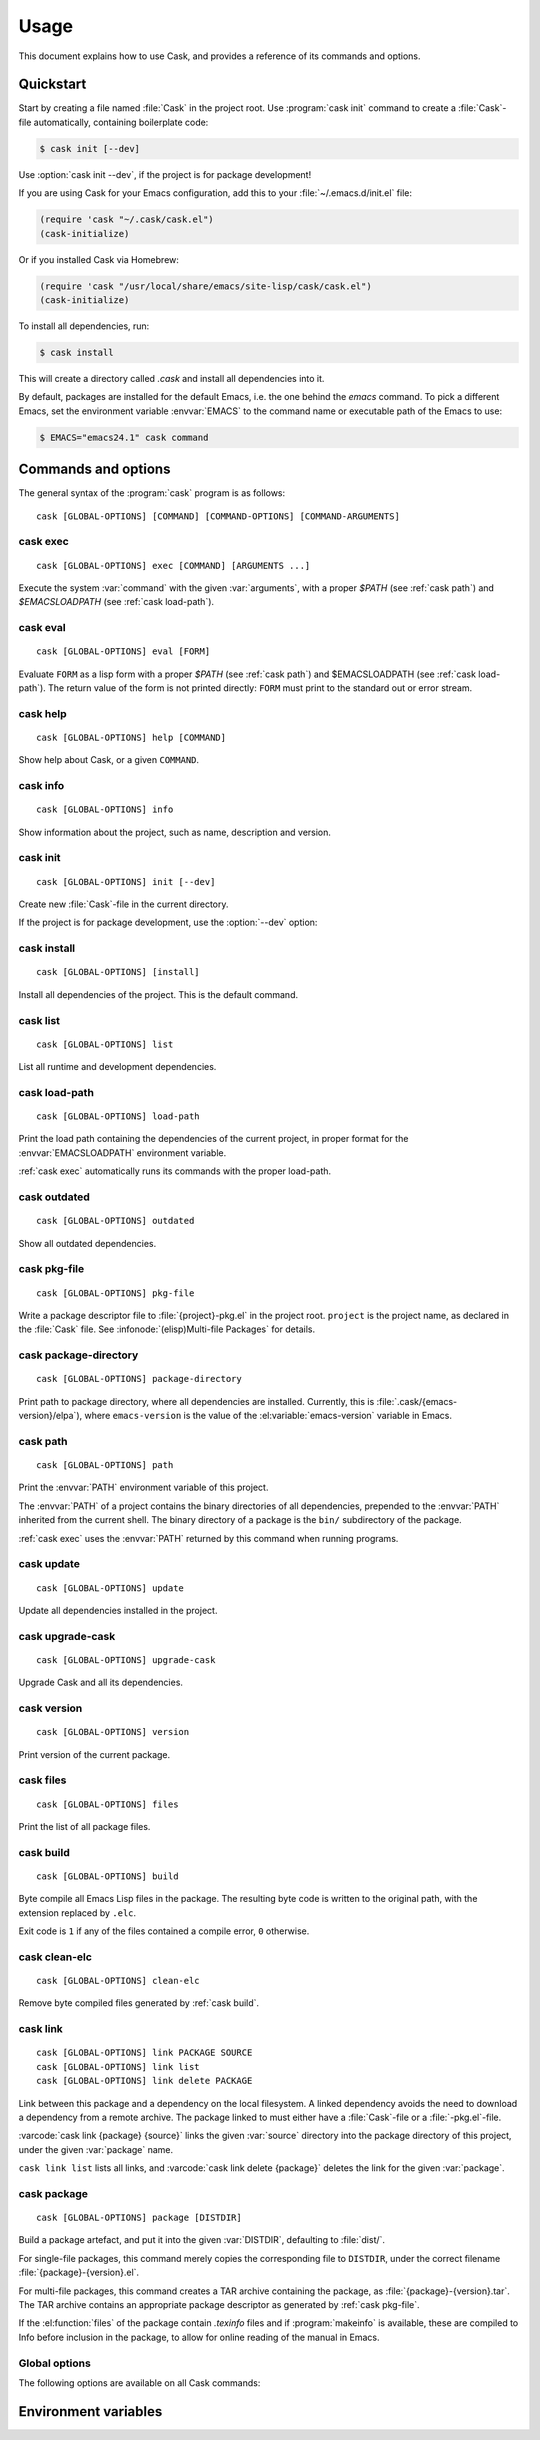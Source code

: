 =======
 Usage
=======

.. default-domain:: std

This document explains how to use Cask, and provides a reference of its commands
and options.

Quickstart
==========

Start by creating a file named :file:`Cask` in the project root.  Use
:program:`cask init` command to create a :file:`Cask`\ -file automatically,
containing boilerplate code:

.. code-block:: console

   $ cask init [--dev]

Use :option:`cask init --dev`, if the project is for package development!

If you are using Cask for your Emacs configuration, add this to your
:file:`~/.emacs.d/init.el` file:

.. code-block:: cl

   (require 'cask "~/.cask/cask.el")
   (cask-initialize)

Or if you installed Cask via Homebrew:

.. code-block:: cl

   (require 'cask "/usr/local/share/emacs/site-lisp/cask/cask.el")
   (cask-initialize)

To install all dependencies, run:

.. code-block:: console

   $ cask install

This will create a directory called `.cask` and install all dependencies into
it.

By default, packages are installed for the default Emacs, i.e. the one behind
the `emacs` command.  To pick a different Emacs, set the environment variable
:envvar:`EMACS` to the command name or executable path of the Emacs to use:

.. code-block:: console

   $ EMACS="emacs24.1" cask command

Commands and options
====================

The general syntax of the :program:`cask` program is as follows::


   cask [GLOBAL-OPTIONS] [COMMAND] [COMMAND-OPTIONS] [COMMAND-ARGUMENTS]

.. _cask exec:

cask exec
---------

.. program:: cask exec

::

   cask [GLOBAL-OPTIONS] exec [COMMAND] [ARGUMENTS ...]

Execute the system :var:`command` with the given :var:`arguments`, with a
proper `$PATH` (see :ref:`cask path`) and `$EMACSLOADPATH` (see :ref:`cask
load-path`).


.. _cask eval:

cask eval
---------

.. program:: cask eval

::

   cask [GLOBAL-OPTIONS] eval [FORM]

Evaluate ``FORM`` as a lisp form with a proper `$PATH` (see :ref:`cask path`)
and $EMACSLOADPATH (see :ref:`cask load-path`). The return value of the form
is not printed directly: ``FORM`` must print to the standard out or error
stream.


.. _cask help:

cask help
---------

.. program:: cask help

::

   cask [GLOBAL-OPTIONS] help [COMMAND]

Show help about Cask, or a given ``COMMAND``.

.. _cask info:

cask info
---------

.. program:: cask info

::

   cask [GLOBAL-OPTIONS] info

Show information about the project, such as name, description and version.

.. _cask init:

cask init
---------

.. program:: cask init

::

   cask [GLOBAL-OPTIONS] init [--dev]

Create new :file:`Cask`\ -file in the current directory.

If the project is for package development, use the :option:`--dev` option:

.. option:: --dev

   Add additional code to the :file:`Cask` file, which is specific to Emacs Lisp
   packages.

.. _cask install:

cask install
------------

.. program:: cask install

::

   cask [GLOBAL-OPTIONS] [install]

Install all dependencies of the project.  This is the default command.

.. _cask list:

cask list
---------

.. program:: cask list

::

   cask [GLOBAL-OPTIONS] list

List all runtime and development dependencies.

.. _cask load-path:

cask load-path
--------------

.. program:: cask load-path

::

   cask [GLOBAL-OPTIONS] load-path

Print the load path containing the dependencies of the current project, in
proper format for the :envvar:`EMACSLOADPATH` environment variable.

:ref:`cask exec` automatically runs its commands with the proper load-path.

.. _cask outdated:

cask outdated
-------------

.. program:: cask outdated

::

   cask [GLOBAL-OPTIONS] outdated

Show all outdated dependencies.

.. _cask pkg-file:

cask pkg-file
-------------

.. program:: cask pkg-file

::

   cask [GLOBAL-OPTIONS] pkg-file

Write a package descriptor file to :file:`{project}-pkg.el` in the project root.
``project`` is the project name, as declared in the :file:`Cask` file.  See
:infonode:`(elisp)Multi-file Packages` for details.

.. _cask package-directory:

cask package-directory
----------------------

.. program:: cask package-directory

::

   cask [GLOBAL-OPTIONS] package-directory

Print path to package directory, where all dependencies are installed.
Currently, this is :file:`.cask/{emacs-version}/elpa`), where ``emacs-version``
is the value of the :el:variable:`emacs-version` variable in Emacs.

.. _cask path:

cask path
---------

.. program:: cask path

::

   cask [GLOBAL-OPTIONS] path

Print the :envvar:`PATH` environment variable of this project.

The :envvar:`PATH` of a project contains the binary directories of all
dependencies, prepended to the :envvar:`PATH` inherited from the current shell.
The binary directory of a package is the ``bin/`` subdirectory of the package.

:ref:`cask exec` uses the :envvar:`PATH` returned by this command when running
programs.

.. _cask update:

cask update
-----------

.. program:: cask update

::

   cask [GLOBAL-OPTIONS] update

Update all dependencies installed in the project.

.. _cask upgrade-cask:

cask upgrade-cask
-----------------

.. program:: cask upgrade-cask

::

   cask [GLOBAL-OPTIONS] upgrade-cask

Upgrade Cask and all its dependencies.

.. _cask version:

cask version
------------

.. program:: cask version

::

   cask [GLOBAL-OPTIONS] version

Print version of the current package.

.. _cask files:

cask files
----------

.. program:: cask files

::

   cask [GLOBAL-OPTIONS] files

Print the list of all package files.

.. _cask build:

cask build
----------

.. program:: cask build

::

   cask [GLOBAL-OPTIONS] build

Byte compile all Emacs Lisp files in the package.  The resulting byte code is
written to the original path, with the extension replaced by ``.elc``.

Exit code is ``1`` if any of the files contained a compile error,
``0`` otherwise.

.. option:: --warn-as-error

   Consider compiler warnings as errors. This means that if a file
   contains a warning and this flag is used, the exit code will be
   ``1`` instead of ``0``.


.. _cask clean-elc:

cask clean-elc
--------------

.. program:: cask clean-elc

::

   cask [GLOBAL-OPTIONS] clean-elc

Remove byte compiled files generated by :ref:`cask build`.

.. _cask link:

cask link
---------

.. program:: cask link

::

   cask [GLOBAL-OPTIONS] link PACKAGE SOURCE
   cask [GLOBAL-OPTIONS] link list
   cask [GLOBAL-OPTIONS] link delete PACKAGE

Link between this package and a dependency on the local filesystem. A linked
dependency avoids the need to download a dependency from a remote archive. The
package linked to must either have a :file:`Cask`\ -file or a :file:`-pkg.el`\
-file.

:varcode:`cask link {package} {source}` links the given :var:`source` directory
into the package directory of this project, under the given :var:`package` name.

``cask link list`` lists all links, and :varcode:`cask link delete {package}`
deletes the link for the given :var:`package`.

.. _cask package:

cask package
------------

.. program:: cask package

::

   cask [GLOBAL-OPTIONS] package [DISTDIR]

Build a package artefact, and put it into the given :var:`DISTDIR`, defaulting
to :file:`dist/`.

For single-file packages, this command merely copies the corresponding file to
``DISTDIR``, under the correct filename :file:`{package}-{version}.el`.

For multi-file packages, this command creates a TAR archive containing the
package, as :file:`{package}-{version}.tar`.  The TAR archive contains an
appropriate package descriptor as generated by :ref:`cask pkg-file`.

If the :el:function:`files` of the package contain `.texinfo` files and if
:program:`makeinfo` is available, these are compiled to Info before inclusion in
the package, to allow for online reading of the manual in Emacs.

Global options
--------------

.. program:: cask

The following options are available on all Cask commands:

.. option:: --proxy <proxy>

   Set Emacs proxy for HTTP and HTTPS:

   .. code-block:: console

      $ cask --proxy "localhost:8888" install

.. option:: --http-proxy <proxy>

   Set Emacs proxy for HTTP only.

.. option:: --https-proxy <proxy>

   Set Emacs proxy for HTTPS only.

.. option:: --no-proxy <pattern>

   Do not use a proxy for any URL matching :var:`pattern`.

   :var:`pattern` is an Emacs regular expression.

.. option:: --version

   Print Cask's version.

.. option:: --debug

   Enable debug information.

.. option:: --path <directory>

   Use :file:`{directory}/Cask` instead of the :file:`Cask` file in the current
   directory.

.. option:: --verbose

   Show all output from `package.el`.

Environment variables
=====================

.. envvar:: EMACSLOADPATH

   The load path for Emacs, see :infonode:`(elisp)Library Search`.

.. envvar:: EMACS

   The command name or executable path of Emacs.  Cask will use this Emacs in
   its commands, i.e. byte-compile files with this Emacs, install packages for
   this Emacs, and run commands from packages installed for this Emacs.

   If empty, Cask tries to find a reasonable default.  On OS X, Cask tries the
   following Emacsen, in this order:

   - :file:`~/Applications/Emacs.app`
   - :file:`/Applications/Emacs.app`
   - :file:`/usr/local/bin`
   - ``emacs``

   On other Unix variants, e.g. Linux, Cask will simply use ``emacs``.
